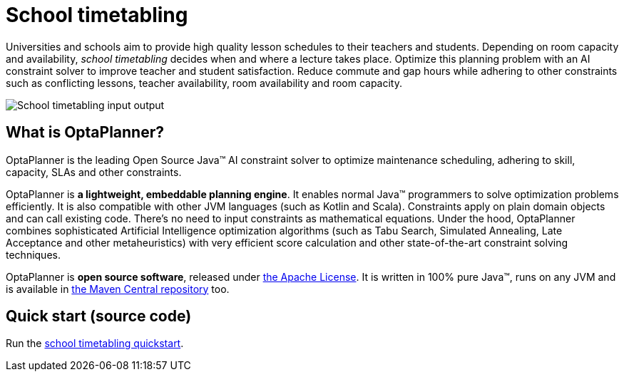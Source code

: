 = School timetabling
:jbake-type: useCaseBase
:jbake-description: Use OptaPlanner (Java™, open source) to optimize school timetabling, adhering to teacher availability, room capacity and other constraints.
:jbake-priority: 1.0
:jbake-related_tag: school timetabling
:jbake-use_case_demo_youtube_id: HO7l3rWb_uo
:jbake-use_case_demo_github_url: https://github.com/kiegroup/optaplanner-quickstarts/tree/stable/use-cases/school-timetabling#readme

Universities and schools aim to provide high quality lesson schedules
to their teachers and students.
Depending on room capacity and availability,
_school timetabling_ decides when and where a lecture takes place.
Optimize this planning problem with an AI constraint solver to improve
teacher and student satisfaction.
Reduce commute and gap hours while adhering to other constraints such as
conflicting lessons, teacher availability, room availability and room capacity.

// TODO School timetabling value proposition image
image:schoolTimetablingInputOutput.png[School timetabling input output]

== What is OptaPlanner?

OptaPlanner is the leading Open Source Java™ AI constraint solver
to optimize maintenance scheduling,
adhering to skill, capacity, SLAs and other constraints.

OptaPlanner is *a lightweight, embeddable planning engine*.
It enables normal Java™ programmers to solve optimization problems efficiently.
It is also compatible with other JVM languages (such as Kotlin and Scala).
Constraints apply on plain domain objects and can call existing code.
There's no need to input constraints as mathematical equations.
Under the hood, OptaPlanner combines sophisticated Artificial Intelligence optimization algorithms
(such as Tabu Search, Simulated Annealing, Late Acceptance and other metaheuristics)
with very efficient score calculation and other state-of-the-art constraint solving techniques.

OptaPlanner is *open source software*, released under link:../../code/license.html[the Apache License].
It is written in 100% pure Java™, runs on any JVM and is available in link:../../download/download.html[the Maven Central repository] too.

== Quick start (source code)

Run the https://github.com/kiegroup/optaplanner-quickstarts#school-timetabling[school timetabling quickstart].
